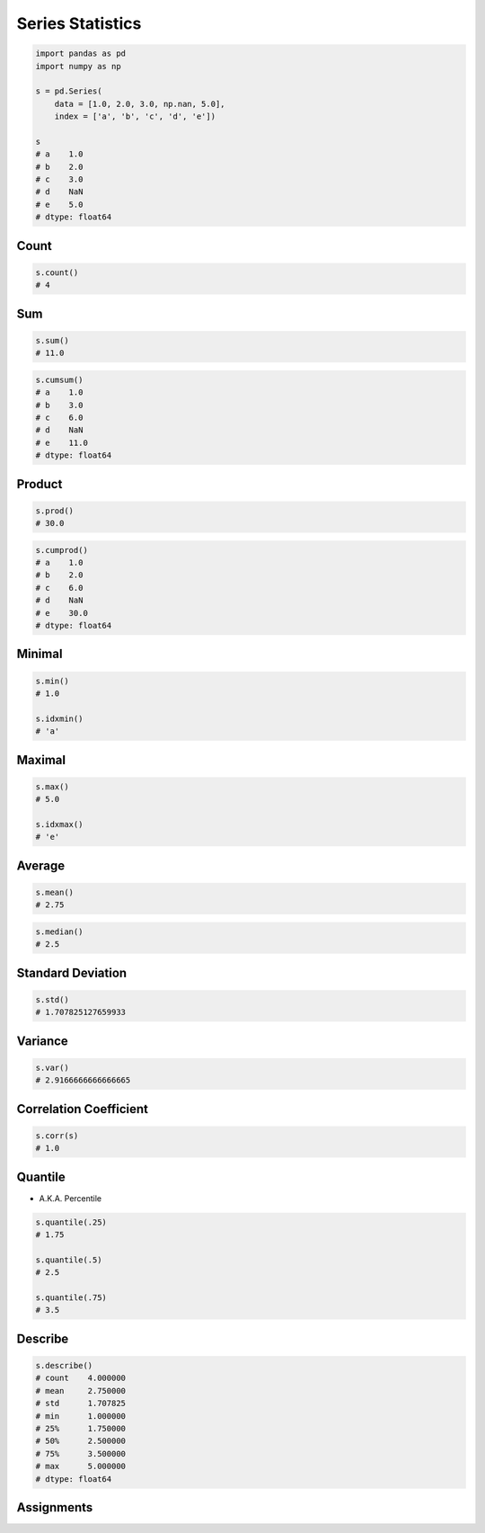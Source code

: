 *****************
Series Statistics
*****************


.. code-block:: python

    import pandas as pd
    import numpy as np

    s = pd.Series(
        data = [1.0, 2.0, 3.0, np.nan, 5.0],
        index = ['a', 'b', 'c', 'd', 'e'])

    s
    # a    1.0
    # b    2.0
    # c    3.0
    # d    NaN
    # e    5.0
    # dtype: float64


Count
=====
.. code-block:: python

    s.count()
    # 4

Sum
===
.. code-block:: python

    s.sum()
    # 11.0

.. code-block:: python

    s.cumsum()
    # a    1.0
    # b    3.0
    # c    6.0
    # d    NaN
    # e    11.0
    # dtype: float64


Product
=======
.. code-block:: python

    s.prod()
    # 30.0

.. code-block:: python

    s.cumprod()
    # a    1.0
    # b    2.0
    # c    6.0
    # d    NaN
    # e    30.0
    # dtype: float64


Minimal
=======
.. code-block:: python

    s.min()
    # 1.0

    s.idxmin()
    # 'a'


Maximal
=======
.. code-block:: python

    s.max()
    # 5.0

    s.idxmax()
    # 'e'


Average
=======
.. code-block:: python

    s.mean()
    # 2.75

.. code-block:: python

    s.median()
    # 2.5


Standard Deviation
==================
.. code-block:: python

    s.std()
    # 1.707825127659933


Variance
========
.. code-block:: python

    s.var()
    # 2.9166666666666665


Correlation Coefficient
=======================
.. code-block:: python

    s.corr(s)
    # 1.0


Quantile
========
* A.K.A. Percentile

.. code-block:: python

    s.quantile(.25)
    # 1.75

    s.quantile(.5)
    # 2.5

    s.quantile(.75)
    # 3.5


Describe
========
.. code-block:: python

    s.describe()
    # count    4.000000
    # mean     2.750000
    # std      1.707825
    # min      1.000000
    # 25%      1.750000
    # 50%      2.500000
    # 75%      3.500000
    # max      5.000000
    # dtype: float64


Assignments
===========
.. todo:: Create Assignments
